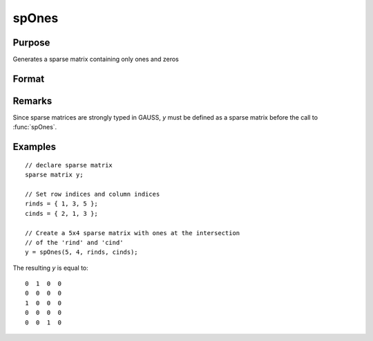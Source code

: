 
spOnes
==============================================

Purpose
----------------
Generates a sparse matrix containing only ones and zeros

Format
----------------
.. function:: y = spOnes(r, c, rinds, cinds)

    :param r: rows of output matrix.
    :type r: scalar

    :param c: columns of output matrix.
    :type c: scalar

    :param rinds: row indices of ones.
    :type rinds: Nx1 vector

    :param cinds: column indices of ones.
    :type cinds: Nx1 vector

    :return y: of ones.

    :type y: RxC sparse matrix

Remarks
-------

Since sparse matrices are strongly typed in GAUSS, *y* must be defined as
a sparse matrix before the call to :func:`spOnes`.

Examples
----------------

::

    // declare sparse matrix
    sparse matrix y;
    
    // Set row indices and column indices
    rinds = { 1, 3, 5 };
    cinds = { 2, 1, 3 };
    
    // Create a 5x4 sparse matrix with ones at the intersection 
    // of the 'rind' and 'cind'
    y = spOnes(5, 4, rinds, cinds);

The resulting *y* is equal to:

::

    0  1  0  0
    0  0  0  0
    1  0  0  0
    0  0  0  0
    0  0  1  0

.. seealso:: Functions :func:`spCreate`, :func:`spEye`, :func:`spZeros`, :func:`denseToSp`

